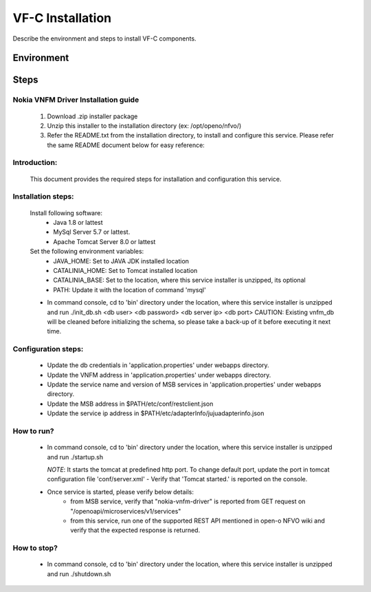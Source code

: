 .. This work is licensed under a Creative Commons Attribution 4.0 International License.
.. http://creativecommons.org/licenses/by/4.0

VF-C Installation
-----------------
Describe the environment and steps to install VF-C components.


Environment
+++++++++++


Steps
+++++

Nokia VNFM Driver Installation guide
====================================
    1. Download .zip installer package

    2. Unzip this installer to the installation directory (ex: /opt/openo/nfvo/)

    3. Refer the README.txt from the installation directory, to install and configure this     service. Please refer the same README document below for easy reference:

Introduction:
=============
     This document provides the required steps for installation
     and configuration this service.

Installation steps:
====================
    Install following software:
        - Java 1.8 or lattest
        - MySql Server 5.7 or lattest.
        - Apache Tomcat Server 8.0 or lattest

    Set the following environment variables:
        - JAVA_HOME: Set to JAVA JDK installed location
        - CATALINIA_HOME: Set to Tomcat installed location
        - CATALINIA_BASE: Set to the location, where this
          service installer is unzipped, its optional
        - PATH: Update it with the location of command 'mysql'

    - In command console, cd to 'bin' directory under the location,
      where this service installer is unzipped and
      run ./init_db.sh <db user> <db password> <db server ip> <db port>
      CAUTION: Existing vnfm_db will be cleaned before
      initializing the schema, so please take a back-up of it
      before executing it next time.

Configuration steps:
====================
    - Update the db credentials in 'application.properties' under webapps directory.
    - Update the VNFM address in 'application.properties' under webapps directory.
    - Update the service name and version of MSB services in 'application.properties' under webapps directory.
    - Update the MSB address in $PATH/etc/conf/restclient.json
    - Update the service ip address in $PATH/etc/adapterInfo/jujuadapterinfo.json



How to run?
===========
    - In command console, cd to 'bin' directory under the location,
      where this service installer is unzipped and
      run ./startup.sh

      *NOTE*: It starts the tomcat at predefined http port. To change
      default port, update the port in tomcat configuration file
      'conf/server.xml'
      - Verify that 'Tomcat started.' is reported on the console.
    - Once service is started, please verify below details:
        - from MSB service, verify that "nokia-vnfm-driver"  is reported from GET request on "/openoapi/microservices/v1/services"
        - from this service, run one of the supported REST API mentioned in open-o NFVO wiki and verify that the
          expected response is returned.


How to stop?
=============
    - In command console, cd to 'bin' directory under the location,
      where this service installer is unzipped and
      run ./shutdown.sh
